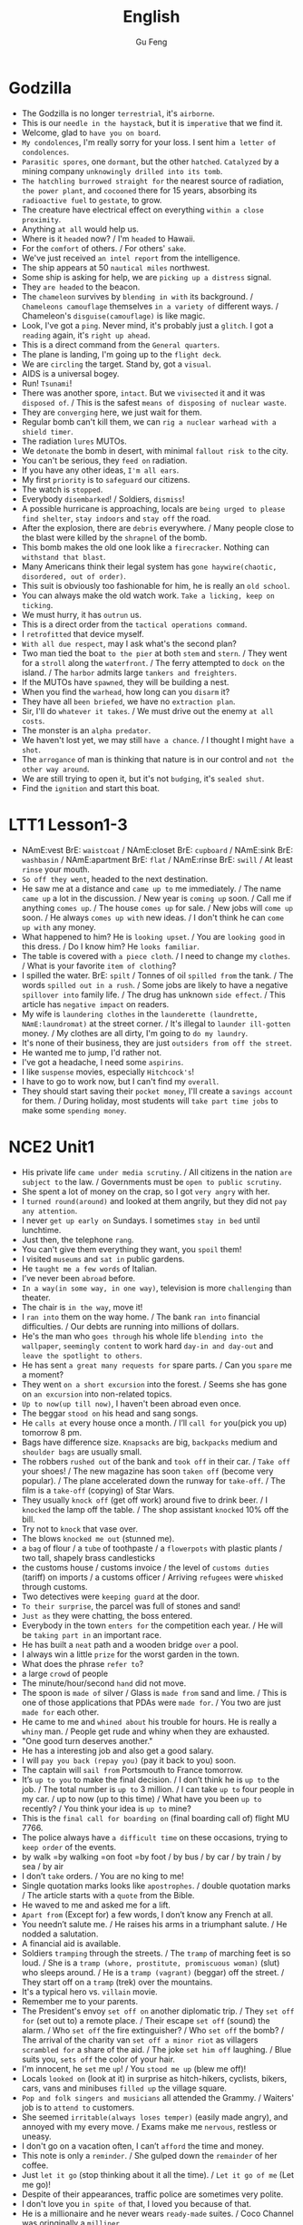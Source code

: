 #+TITLE: English
#+AUTHOR: Gu Feng
#+HTML_HEAD: <link rel="stylesheet" type="text/css" href="css/code-hover.css" />
#+HTML_HEAD: <link rel="stylesheet" type="text/css" href="css/org.css" />
#+HTML: <meta name="viewport" content="width=device-width, initial-scale=1, maximum-scale=1, user-scalable=no">

* Godzilla
+ The Godzilla is no longer =terrestrial=, it's =airborne=.
+ This is our =needle in the haystack=, but it is =imperative= that we find it.
+ Welcome, glad to =have you on board=.
+ =My condolences=, I'm really sorry for your loss. I sent him =a letter of condolences=.
+ =Parasitic spores=, one =dormant=, but the other =hatched=. =Catalyzed= by a mining company =unknowingly drilled into its tomb=.
+ =The hatchling burrowed straight for= the nearest source of radiation, =the power plant=, and =cocooned= there for 15 years, absorbing its =radioactive fuel= to =gestate=, to grow.
+ The creature have electrical effect on everything =within a close proximity=.
+ Anything =at all= would help us.
+ Where is it =headed= now? / I'm =headed= to Hawaii.
+ For the =comfort= of others. / For others' =sake=.
+ We've just received =an intel report= from the intelligence.
+ The ship appears at 50 =nautical miles= northwest.
+ Some ship is asking for help, we are =picking up a distress= signal.
+ They =are headed= to the beacon.
+ The =chameleon= survives by =blending in with= its background. / =Chameleons camouflage= themselves =in a variety of= different ways. / Chameleon's =disguise(camouflage)= is like magic.
+ Look, I've got a =ping=. Never mind, it's probably just a =glitch=. I got a =reading= again, it's =right up ahead=.
+ This is a direct command from the =General quarters=.
+ The plane is landing, I'm going up to the =flight deck=.
+ We are =circling= the target. Stand by, got a =visual=.
+ AIDS is a universal bogey.
+ Run! =Tsunami=!
+ There was another spore, =intact=. But we =vivisected= it and it was =disposed of=. / This is the safest =means of disposing of nuclear waste=.
+ They are =converging= here, we just wait for them.
+ Regular bomb can't kill them, we can =rig a nuclear warhead with a shield timer=.
+ The radiation =lures= MUTOs.
+ We =detonate= the bomb in desert, with minimal =fallout risk to= the city.
+ You can't be serious, they =feed on= radiation.
+ If you have any other ideas, =I'm all ears=.
+ My first =priority= is to =safeguard= our citizens.
+ The watch is =stopped=.
+ Everybody =disembarked=! / Soldiers, =dismiss=!
+ A possible hurricane is approaching, locals are =being urged to please find shelter=, =stay indoors= and =stay off= the road.
+ After the explosion, there are =debris= everywhere.  / Many people close to the blast were killed by the =shrapnel= of the bomb.
+ This bomb makes the old one look like a =firecracker=. Nothing can =withstand that blast=.
+ Many Americans think their legal system has =gone haywire(chaotic, disordered, out of order)=.
+ This suit is obviously too fashionable for him, he is really an =old school=.
+ You can always make the old watch work. =Take a licking, keep on ticking=.
+ We must hurry, it has =outrun= us.
+ This is a direct order from the =tactical operations command=.
+ I =retrofitted= that device myself.
+ =With all due respect=, may I ask what's the second plan?
+ Two man tied the boat =to the pier= at both =stem= and =stern=. / They went for a =stroll= along the =waterfront=. / The ferry attempted to =dock on= the island. / The =harbor= admits large =tankers and freighters=.
+ If the MUTOs have =spawned=, they will be building a nest.
+ When you find the =warhead=, how long can you =disarm= it?
+ They have all =been briefed=, we have no =extraction plan=.
+ Sir, I'll do =whatever it takes=. / We must drive out the enemy =at all costs=.
+ The monster is an =alpha predator=.
+ We haven't lost yet, we may still =have a chance=. / I thought I might =have a shot=.
+ The =arrogance= of man is thinking that nature is in our control and =not the other way around=.
+ We are still trying to open it, but it's not =budging=, it's =sealed shut=.
+ Find the =ignition= and start this boat.

* LTT1 Lesson1-3
+ NAmE:vest BrE: =waistcoat= / NAmE:closet BrE: =cupboard= / NAmE:sink BrE: =washbasin= / NAmE:apartment BrE: =flat= / NAmE:rinse BrE: =swill= / At least =rinse= your mouth.
+ =So off they went=, headed to the next destination.
+ He saw me at a distance and =came up to= me immediately. / The name =came up= a lot in the discussion. / New year is =coming up= soon. / Call me if anything =comes up=. / The house =comes up= for sale. / New jobs will =come up= soon. / He always =comes up with= new ideas. / I don't think he can =come up with= any money.
+ What happened to him? He is =looking upset=. / You are =looking good= in this dress. / Do I know him? He =looks familiar=.
+ The table is covered with =a piece cloth=. / I need to change my =clothes=. / What is your favorite =item of clothing=?
+ I spilled the water. BrE: =spilt= / Tonnes of oil =spilled from= the tank. / The words =spilled out in a rush=. / Some jobs are likely to have a negative =spillover into= family life. / The drug has unknown =side effect=. / This article has =negative impact= on readers.
+ My wife is =laundering clothes= in the =launderette (laundrette, NAmE:laundromat)= at the street corner. / It's illegal to =launder ill-gotten= money. / My clothes are all dirty, I'm going to =do my laundry=.
+ It's none of their business, they are just =outsiders from off the street=.
+ He wanted me to jump, I'd rather not.
+ I've got a headache, I need some =aspirins=.
+ I like =suspense= movies, especially =Hitchcock's=!
+ I have to go to work now, but I can't find my =overall=.
+ They should start saving their =pocket money=, I'll create a =savings account= for them. / During holiday, most students will =take part time jobs= to make some =spending money=.

* NCE2 Unit1
+ His private life =came under media scrutiny=. / All citizens in the nation =are subject to= the law. / Governments must be =open to public scrutiny=.
+ She spent a lot of money on the crap, so I got =very angry= with her.
+ I =turned round(around)= and looked at them angrily, but they did not =pay any attention=.
+ I never =get up early on= Sundays. I sometimes =stay in bed= until lunchtime.
+ Just then, the telephone =rang=.
+ You can't give them everything they want, you =spoil= them!
+ I visited =museums= and =sat in= public gardens.
+ He =taught me a few words= of Italian.
+ I’ve never been =abroad= before.
+ =In a way(in some way, in one way)=, television is more =challenging= than theater.
+ The chair is =in the way=, move it!
+ I =ran into= them on the way home. / The bank =ran into= financial difficulties. / Our debts are running into millions of dollars.
+ He's the man who =goes through= his whole life =blending into the wallpaper=, =seemingly content= to work hard =day-in and day-out= and =leave the spotlight to others=.
+ He has sent =a great many requests for= spare parts. / Can you =spare= me a moment?
+ They went =on a short excursion= into the forest. / Seems she has gone on =an excursion= into non-related topics.
+ =Up to now(up till now)=, I haven't been abroad even once.
+ The beggar =stood on= his head and sang songs.
+ He =calls at= every house once a month. / I’ll =call for= you(pick you up) tomorrow 8 pm.
+ Bags have difference size. =Knapsacks= are big, =backpacks= medium and =shoulder bags= are usually small.
+ The robbers =rushed out= of the bank and =took off= in their car. / =Take off= your shoes! / The new magazine has soon =taken off= (become very popular). / The plane accelerated down the runway for =take-off=. / The film is a =take-off= (copying) of Star Wars.
+ They usually =knock off= (get off work) around five to drink beer. / I =knocked= the lamp off the table. / The shop assistant =knocked= 10% off the bill.
+ Try not to =knock= that vase over.
+ The blows =knocked me out= (stunned me).
+ a =bag= of flour / a =tube= of toothpaste / a =flowerpots= with plastic plants / two tall, shapely brass candlesticks
+ the customs house / customs invoice / the level of =customs duties= (tariff) on imports / a customs officer / Arriving =refugees= were =whisked= through customs.
+ Two detectives were =keeping guard= at the door.
+ =To their surprise=, the parcel was full of stones and sand!
+ =Just as= they were chatting, the boss entered.
+ Everybody in the town =enters for= the competition each year. / He will be =taking part in= an important race.
+ He has built a =neat= path and a wooden bridge =over= a pool.
+ I always win a little =prize= for the worst garden in the town.
+ What does the phrase =refer to=?
+ a large =crowd= of people
+ The minute/hour/second =hand= did not move.
+ The spoon is =made of= silver / Glass is =made from= sand and lime. / This is one of those applications that PDAs were =made for=. / You two are just =made for= each other.
+ He came to me and =whined about= his trouble for hours. He is really a =whiny= man. / People get rude and whiny when they are exhausted.
+ "One good turn deserves another."
+ He has a interesting job and also get a good salary.
+ I will =pay you back (repay you)= (pay it back to you) soon.
+ The captain will =sail from= Portsmouth to France tomorrow.
+ It’s =up to you= to make the final decision. / I don’t think he is =up to= the job. / The total number is =up to= 3 million. / I can take =up to= four people in my car. / up to now (up to this time) / What have you been =up to= recently? / You think your idea is =up to= mine?
+ This is the =final call for boarding on= (final boarding call of) flight MU 7766. 
+ The police always have =a difficult time= on these occasions, trying to =keep order= of the events.
+ by walk =by walking =on foot =by foot / by bus / by car / by train / by sea / by air
+ I don’t =take= orders. / You are no king to me!
+ Single quotation marks looks like =apostrophes=. / double quotation marks / The article starts with a =quote= from the Bible.
+ He waved to me and asked me for a lift.
+ =Apart from= (Except for) a few words, I don’t know any French at all.
+ You needn’t salute me. / He raises his arms in a triumphant salute. / He nodded a salutation.
+ A financial aid is available.
+ Soldiers =tramping= through the streets. / The =tramp= of marching feet is so loud. / She is a =tramp (whore, prostitute, promiscuous woman)= (slut) who sleeps around. / He is a =tramp (vagrant)= (beggar) off the street. / They start off on a =tramp= (trek) over the mountains.
+ It's a typical hero vs. =villain= movie.
+ Remember me to your parents.
+ The President's envoy =set off on= another diplomatic trip. / They =set off for= (set out to) a remote place. / Their escape =set off= (sound) the alarm. / Who =set off= the fire extinguisher? / Who =set off= the bomb? / The arrival of the charity van =set off a minor riot= as villagers =scrambled for= a share of the aid. / The joke =set him off= laughing. / Blue suits you, =sets off= the color of your hair.
+ I'm innocent, he =set= me =up=! / You =stood me up= (blew me off)!
+ Locals =looked on= (look at it) in surprise as hitch-hikers, cyclists, bikers, cars, vans and minibuses =filled up= the village square.
+ =Pop and folk singers and musicians= all attended the Grammy. / Waiters' job is to =attend to= customers.
+ She seemed =irritable(always loses temper)= (easily made angry), and annoyed with my every move. / Exams make me =nervous=, restless or uneasy.
+ I don't go on a vacation often, I can’t =afford= the time and money.
+ This note is only a =reminder=. / She gulped down the =remainder= of her coffee.
+ Just =let it go= (stop thinking about it all the time). / =Let it go of me= (Let me go)!
+ Despite of their appearances, traffic police are sometimes very polite.
+ I don't love you =in spite of= that, I loved you because of that.
+ He is a millionaire and he never wears =ready-made= suites. / Coco Channel was oringinally a =milliner=.
+ I can’t pay the bill, I =haven’t got= (have lost) my bag.
+ =Give in= your exercise book. / He can hardly bear it anymore, he will soon =give in, give up, ,surrender= / You have to =give up= (quit) smoking.
+ A sign with =an exclamation mark= on it means warning.
+ The play may begin =at any moment now= (real soon). / "We’ve sold out," the girl said. "What a pity!" Susan =exclaimed=.
+ I =might as well= have them, as I don't have other choice.
+ She took care of her =bed-ridden= grandma for years. / The refugees lived in =disease-ridden= environment.
+ He suffered =considerable= pain. / He suffered from a painful and =lingering= death.
+ She wanted to play the =martyr to= the society. / She was =martyred= for her faith.
+ This does not =worry= me anymore.
+ I was totally confused back then, but the professor =set me straight=.
+ I’m even less lucky.
+ Aeroplanes are slowly =driving me mad=.
+ It is not used before. Last year, however, it =came into use=.
+ People have been driven away from their homes, but I’m =determined= to stay. / He drives his car very badly. / Our army drove the enemy back.
+ Both girls write to each other regularly now.
+ He congratulated me =on= having got engaged.
+ Did anything emerge =from= your discussion?
+ I dreamt =of= you last night.
+ You can never rely =on= him to be punctual(on time). / He is a *liar*, he is not =trustworthy=. / I suppose I can =count on= you for help =in(with)= this matter. / You can depend =on= me.
+ I insist on you telling me the truth.
+ They can only cure him =of= his illness if they operate =on= him.
+ I haven't accused him =of= anything, but I suspect him =of= having taking it.
+ We expect a great deal =of(with)= you.
+ My hands smell =of= soap.
+ We have embarked =on= a new scheme.
+ I believe in taking my time.
+ She prides herself =on= her clean house.
+ We must =economize on= fuel. / Cycling is more =economical= than driving. / She lives a =frugal= lift. / Backbone members are more likely to survive a =stuff cutback=. / The government's deficit is so high that we need a =cutback in public spending=. / Customers are =drawing(pulling) in their horns= at a time of high interest rates. / Cuts in defense spending forced the aerospace industry to =retrench=. / He needs to =scrimp and save (tighten his belt)= while looking for a job. / =Scrimping on= safety measures can be a false =economy=. / Many families must =skimp on= their food and other necessities just to =meet= the monthly rent. / He never =stint on= wining and dining. / To avoid having to =stint= yourself, =budget= in advance. / His boss is =stingy= and idle.
+ He =undertook= that challenging job. / My left knee is very =susceptible to= injury (*injury-prone*). / My jacket is water =proof=./ She is =apt to= (often) talk loudly. / Such thing is really =liable to= (likely to) happen.
+ Economy is often =subject to= politics. / The man =subjected= her wife =to= four years of *beatings and abuse*.
+ He headed south after a =stint= in that village.
+ The administrator is =holding back= (waiting) for several reasons.
+ He doesn't have a job, he lives =on= his mother.
+ He was employed =in= that factory.
+ I can assure you =of= my support.
+ Do you approve =of= hunting.
+ I despair =of= ever loving him! / Being desperate is the feeling of =despair= and =inadequacy=. / She wrote to him in =desperation= before the suicide.
+ He delights =in= annoying me.
+ She is really pessimistic and always =pours(throws) cold water (put a damper) on= our ideas.
+ He felt very upset and started to complain about this wicked world, but was interrupted by a knock =at= the door.

* NCE2 Unit2
+ '' and "" are speech marks.
+ The boys =put up= their tent. / I'm too tired to =put up with(endure, tolerate)= any nonsense. / The shop decided to =put up= prices. / put up a poster, a sign or a notice / I will put up(invest in) all my money for the new project. / You needn't leave tonight, we can =put you up= in the spare room.
+ They =put off= (postpone) the meeting tomorrow. / The accident =put him off= driving.
+ His =evasive= reply =prompted= me to ask another question.
+ He believes in ancient myths.
+ But ever since he moved in, he has had trouble =with the neighbors=.
+ The most surprising thing about it, however, is that it can land on a =ploughed= field. / He was most surprised.
+ Old houses here have been rebuilt to =a block of flats=.
+ [BrE] =carpark= [NAmE] parking =lot=
+ refuse a =request= / deny an =accusation=
+ Come and sit next to me! / Sit by me!
+ The river cuts across the park.
+ They cooked a meal =over= an open fire and told stories =by= the campfire.
+ The food =smelled= good!
+ They =put out= the fire and =crept= into their tent.
+ Their sleeping bags were warm and comfortable, so they all slept =soundly=. But some time later, they all =leapt out= of their sleeping bags and hurried outside.
+ The stream =wound= its way across the field and =flowed= right under their tent.
+ There were some people =rowing on= the river.
+ They =called out= to the man but he did not hear them.
+ I turned round to look at the children, but there weren't any =in sight= (out of sight).
+ It can get very =rough= in the Mediterranean. / Many great cities are built on rivers. Paris is on =the Seine=, London is on =the Thames= and Rome is on =the Tiber=.
+ The fishermen seine salmon in a big seine boat.
+ Trekking expedition to Antarctica is impossible. / the Arctic
+ neutral and non-aligned European nations / The bombs were neutralized. =disarmed / Chemical splashes on skin should be neutralized immediately. / Neutralizing individuals is an euphemistic saying of killing people. / During the war, Switzerland maintained its neutrality. / The terrorists are demanding a large payment in exchange for the neutralization of the bombs.
+ The US said it would denuclearize most of its naval vessels. / My wife and I have been working together for the cause of peace, demilitarisation and denuclearisation.
+ The rebels have set up a de facto administration.
+ Frank was the head of a very large business company.
+ He bought a small shop of his own. / In his twenties, he used to make spare parts for aeroplanes.
+ the hard early years and the long road to success
+ Frank was telling me about his experiences. / This job requires a lot of experience. / He is an experienced worker.
+ People are not so honest as they once were. The temptation to steal is greater then ever before.
+ The woman first bought a few small articles.
+ She handed it to an assistant who wrapped it up for her as quickly as possible.
+ [BrE]full stop [NAmE]period
+ abbreviations:
  Rd.=road St.=street Ave.=avenue Sq.=square Pl.=place Lane Drive
  Mon. Tue. Wed. Thu. Fri. Sat. Sun.
  Jan. Feb. Mar. Apr. May June July Aug. Sep. Oct. Nov. Dec.
+ He was in considerable pain during his performance.
+ The battery is wearing out. / The contraceptive effect will wear off in two days. / As the days wore on, he began to slowly give up hope. / Days of hard work wore him out. / The stair carpet was wore out.
+ A mother who already has non-identical twins is more likely to conceive another set of twins. / About one in six couples has difficult conceiving. / I just can't even conceive of that quality of money. =imagine / She had conceived the idea of a series of novels.
+ We are still in the phase of conceptive design.
+ He put off telling his father the result, hoping to catch him in a good mood.
+ Towards evening, she set out from the coast.
+ She covered a distance of eight miles.
+ On arriving at the shore...
+ The next day we went sightseeing.
+ call at =visit/ call on =drop by / call for / call off / call out to / call sb. up
+ a short while ago
+ He was driving along Catford street.
+ He drove the bus straight at the thieves. / He drove his bus into the back of the battered car.
+ shortly afterwards...
+ He saw two thieves rush out of a shop and run towards a waiting car.
+ He got such a fright.
+ Do not talk to people of this sort.
+ We do not always write the names of areas or postal districts in full when writing the address on letters.
+ Mark arrived back at his office to tie up any loose ends. / You seem at a loose end, aren't you? Come and help me! [NAmE]at loose ends
+ How to give a polite refusal?
+ lenient < tolerant < forbearing < indulgent
+ Being frugal is the opposite of being extravagant.
+ She is restricted from going out with him by her strict father. / She is restricted to staying at home. / She is prohibited from going out. / She was forbidden from seeing him again.
+ When was the last time this country hosted the Olympic Games?
+ A great many people will be visiting the country.
+ an immense stadium / fantastic modern buildings
+ I'm really looking forward to this.
+ look up the word in a dictionary / Don't forget to look me up when you return.
+ The past tense of dream can be either dreamed or dreamt in BrE, but dreamed only in NAmE.
+ Verbs have different forms, ie, past tense, participle and past participle. =id est =namely
+ He planned to settle down in the country.
+ He had no sooner returned than he bought a house and went to live there. / He had hardly had time to settle down when he sold the house and left the country.
+ It will rain continually during the rainy season. =at frequent intervals / It has rained continuously for three days! =incessantly
+ fruits in season / The female is in season.
+ He got a shock and acted as if he had never lived in England before.
+ It was more than he could bear.
+ The dream he had had for so many years ended there.
+ He had thought of everything except the weather.
+ Intel is such an august company. =dignified
+ the next day / the following day / a day later
+ bedside telephone / [BrE]bedside table [NAmE]bedstand(night table) / bedside manner / She kept vigil at the bedside of her critically ill son.
+ Mourners are to stage a candlelit vigil at the People's Square.
+ He telephoned the hospital exchange and ask for a doctor.
+ He said he was inquiring about a certain patient, a Mr. John Gilbert.
+ whether(if) it had been successful
+ He would have to stay for another two weeks.
+ host / hostess / landlord /landlady
+ What's your opinion of the situation in Algeria. =what do you think
+ I took my seat beside her.
+ Her eyes were fixed on the plate and in a short time, she was busy eating, when I tried to make conversation.
+ Will you be seeing it?
+ in despair... / despair of sth.(doing sth.)
+ She went upstairs to make the beds. / He hasn't made much progress. / Make up your mind!
+ The shop does very good business.
+ Do you call that a hat? / I find it beautiful.
+ I needn't be so rude about it. / You needn't have said that.
+ You should look yourself in a mirror.
+ "We mustn't buy things we don't need," I remarked. =observed
+ Did you notice how she was dressed? =what she was wearing
+ after a time =after a while
+ In time, we shall win. =eventually =at last / He came in time.
+ snake charmer
+ We went to have look at him.
+ He began to play a tune. / Sing a song in front of others and be completely in tune. / I tried to be in tune with him.
+ The snake rose out of the basket and began to follow the movements of the pipe. We were very much surprised.
+ It obviously could not tell the difference Indian music and jazz.
+ They took a great many photographs of the mountains that lay below, but they soon ran into serious trouble. At one point, it seemed certain that their plane would crash.
+ They threw out two heavy food bags, so that the plane could clear the mountain by 400 feet.
+ Billy is not home at present. / To be honest, I'm not expecting your presence. / At any rate you will hear it on the radio. =no matter what / He behaves very strangely at times. / He is very pleasant person at heart. / I'm completely at a loss. =don't know what to do / You need to explain it at length. / Under(in) that circumstances you need to use anything at hand.
+ They rushed up to her.
+ In the struggle, the strap broke and, with the bag in their possession, both men started running through the trees.
+ She ran after them, but was soon out of breath.
+ She caught up with them when they were going through the contents of the bag.
+ The strap needs mending.
+ Mr. James Thompson =James Thompson Esq. =Esquire
+ Workers began to unload a number of wooden boxes.
+ No one could account for the fact that one of them was extremely heavy. / How do you account for the company's alarming high staff turnover. / The local officer must account for the accident.
+ I suddenly occurred to one of the workers to open up the box. He was astonished at what he found.
+ on top of a pile of woolen goods
+ He had been confined to the wooden box for over eighteen hours.
+ You see to the luggage, I'll buy the tickets.
+ No one can ask us to submit to unmerited oppression.
+ We have been corresponding with each other for years.
+ Do you object to my smoking?
+ I'm surprised at(by) you.
+ You must reply to this letter.
+ He has some important business to attend to.
+ Do you mean to say you exchange that lovely car for this?
+ Has it occurred to you that she must have arrived at(in) London by now?
+ I was shocked at his indifference.
+ You must comply with the rules of this game.
+ She has so much to cope with.
+ She was quite unprepared for the news.
+ Don't blame me for the accident!
+ I'm disgusted with your behavior. =sick of
+ His debt now amounts to $100.
+ I reasoned with him, but he would not listen to me.
+ She's accustomed to living in comfort. She'll never part with her precious possessions.
+ Please apply to the secretary for information.
+ Just guess at the price of the carpet. =make a guess at / At a guess, 10 right? / It's anyone's guess where it will be.
+ How long have you been working at(on) this exercise.
+ The concert began with a piece by an unknown composer.
+ The house is up for sale.
+ shook his head / nodded his head
+ I'm up for this.
+ My dentist had just pulled out one of my teeth.
+ My mouth was full of cotton wool. / cottons, woolens, silks and linens / Nylons seem more durable than cotton stockings.
+ We searched for the thieves. We kept searching the place until we searched them out.
+ My collection was growing.
+ In answer to these questions, I nodded.

* NCE2 Unit3
+ He saved up for years to buy a real bed with springs and a mattress. / A storm blew up. A gust of wind swept the bed off the roof and sent it crashing into the courtyard below. / Although the bed was smashed to pieces, the man was miraculously unhurt. / He promptly went to sleep again.
• He didn't have much time to read the newspaper carefully. __________. / She recognized him __________. / He suddenly realized it was so late when he __________.
•
                                         1800 Xizha Rd.,
					 Fengxian District,
					 Shanghai,
					 China.
					 14th Sep., 2014
Dear Philip,
...
^ He just glanced through(over) it / at a glance / glanced at his watch
• If you just keep working without saying anything, __________. / The assistance comes with a price. __________ __________. / She is with me, we are trying to find the direction.__________.
• "__________!" the bus driver shouted.
^ someone else might take credit for your effort / It's not free aid, don't take it for granted / I just took her for a ride but lost our way
^ Get on the bus / Get off the bus

* Twitch Malware Spends Users Money
+ The video game streaming site Twitch can spend users' money without authorization.
+ Clicking on the malware links enabled infiltrators to wipe accounts on the gaming shop.
+ The malware woos users with the promise of prizes.
+ The vulnerability originates from an automated account which bombards channels and invites viewers to participate in a weekly raffle for a chance to win virtual items.

* Maleficent
+ Let's tell the story anew.
+ But there was a vast discord between the two kingdoms.
+ a great hero or a terrible villain
+ They had a vain and greedy king to rule them.
+ There are reports of wide spread discontent in the capital.
+ They were envious of the wealth and beauty of Moors.
+ We can take her for a girl. But she is not any girl, she is a fairy!
+ What's all the fuss about?
+ I have never seen a human up close.
+ They meant kill me! / They were to kill me!
+ They are hideous to look at.
+ But we don't kill people for stealing.
+ Come out this instant! =right now
+ Have you fully grown?
+ He casted away his ring.
+ It worth the risk. / It's not worthy.
+ She wandered alone and wondered.
+ He sought to strike it down.
+ No one dare to venture the mysterious Moors.
+ Hidden dangers lurk in every family saloon car.
+ She is just a winged elf!
+ Battalion, attack!
+ when I ascended to the throne...
+ You all swore allegiance to me and to that cause.
+ This will be my legacy.
+ Avenge me!
+ the years faded away
+ She is vanquished?
+ I'm your servant. / At your service.
+ She was christened Susan.
+ We sought to foster peace and good will.
+ I wish you will never be blue.
+ What a glittering assemblage! / a glittering array of celebrities
+ Royalty, nobility, gentry, even the rabble, how quaint.
+ I felt quite distressed.
+ I bear no ill-will.
+ I too shall bestow a gift on the child.
+ She will prick her finger on the spindle of a spinning wheel.
+ She will never awaken.
+ Secretly she entrusted the safety of the child to the magic pixies who would take her to a remote hideaway.
+ She reveled in the sorrow.
+ a snug little cottage
+ It looks dreadful!
+ We just need a proper disguise.
+ We have to blend in.  
+ a chameleon's camouflage
+ gather around
+ You could almost feel sorry for it.
+ They are unequal to the task.
+ She was further consumed by paranoia and vengeance.
+ the fearsome wall of thorns
+ The wolves are dirty and vicious. / It's filthy and stinky.
+ I know you were close by.
+ You mock me!
+ They are fearful of the story.
+ above the cloud and into the headwinds
+ They never faltered.
+ It's the wee hours.
+ I'm such a clumsy fool.
+ I'll best be off then.
+ in this miserable hover =hut =cabin =shack shanty / den / shed
+ I have to live with these two imbeciles. =moron
+ They pulled the guards.
+ You are not doing it properly.
+ I'll not ask for your forgiveness, because what I've done to you is unforgivable.
+ I was so lost in hatred and revenge.
+ The two kingdoms unified as a whole. / They united against the enemy.

* LTT1 Lesson4-10
+ I cycle to work everyday.
+ A fortnight is not very short time.
+ Wednesday / Tuesday / Saturday / Thursday
+ I sold the most and got a good commission. / The Ministry of Agriculture commissioned a study into low-input farming. / You can commission them to do paint something especially for you. / I finally finished the commission. / Travel agents charge 1 percent commission on sterling cheques. / The authorities set up a commission to investigate the murders. / If a person uses a gun in the commission of a crime, then he should be given an additional penalty. / The aircraft carrier has been out of commission ever since the last war.
+ Irish / Welsh / Austria / Yugoslavia / Scotland / Finland / Belgium
+ librarian / stamps / ball-point pens / shampoo
+ My manager is rather a brute! =savage =barbarian
+ I should like to see some dressing gowns and I fancy a red, silk one.
+ He tried to telephone the box office and heard a wrong number tone. / He was fed up when he dialed again and got a busy tone. / He tried again and finally get through.
+ I'd like to reserve two tickets at 4.50 pounds, please.
+ You need to collect the tickets before 3 pm.
+ The number has been engaged for ages! Nobody can be that popular.
+ That's one reason I'm ringing. I need some career advice.
+ I've just been sacked.
+ There are the pips, I need to put in more coins, hang on. / I think it's OK to eat grape pips, but not apple's. / She piped Meryl Streep to the part. / I don't want us to be piped to the post.
+ Why I want leave my present job. / Why I am interested in the new job. / How I intend to get to work. / How long I intend to stay in the job. / Where I went to school. / How much I'm paid in my present job. / How much I expect to be paid in the new job.
+ I could not see a thing!
+ I asked him to take me home. He got very angry and said some very unpleasant things.
+ I'm definitely going to loss some weight.
+ Last week the sun shone and it got quite hot.
+ a bank clerk
+ Is yours sweet, too? No, mine is rather sour.
+ Can I help you? Yes, I want to see some cardigans. What size do you take? About forty(fourteen) inches, I think.
+ I'm afraid I can't sew. / Sow the seed in warm place. =seed the land / The field was sown with maize. / Instead, the session has sowed confusion. / Here is a saw and a hammer.
+ I bought the shoes last year, but they have hole in them now.
+ Do you know what time the milk man calls? Which day do the dustman come? Who is the most dependable newsagent?
+ Occasional selfies are acceptable, I guess.
+ What time shall I come?
+ People sit at home night after night watching their favorite programs.
+ Yours sincerely, D. Renton
+ I'm going to weed the garden before seeding it.
+ Do you like roast chicken?
+ He just wanted to make use of me.
+ How have you spent the day?
+ light, lit, lit
+ I have injured my ankle. I fell off a ladder last night.
+ the man with the walking stick
+ cool drink
+ on the front of fashion magazines / a front-page article in last week's paper
+ I need a duster to clean the blackboard.
+ millionaire
+ I have damaged my wrist, doctor. How did you do that? I fell on it.
+ boiled eggs
+ a blue blouse with a high neck
+ I haven't brought my racket.
+ an invitation to a volleyball match
+ It's very fast, with lots of action. / He did not like his actions questioned. / Two leading law firms are to prepare legal actions against tobacco companies.
+ Could I have five pounds? What for?
+ Perhaps you could let me have the ticket for a bit less? Let's say three pounds?
+ I was fed up and didn't do anything.
+ I can't get up the stairs by myself. It's my back, you see.
+ My Mum lives on the ground floor in another flat.
+ She is seventy-eight next birthday.
+ in the evening / at lunch time / at breakfast time
+ the box at the end of the road
+ I'd like some instant coffee. A large jar, please.
+ I got it in a sale.
+ How long have you been smoking for?
+ That's nothing. I was in the middle of swimming when I saw the shark. I started swimming for the shore, of course.
+ Continental breakfast or American breakfast / a morning newspaper
+ shaddock(pomelo) peels / An orange resembles a grapefruit.
+ There was a light tap at the open door.
+ Should I pour you a cup of coffee straight away?
+ Half way across I realized it was a lot further than I thought. I thought I was going to drown.
+ He assembled a panel of scholars to advise him. / The advisory panel disagreed with the decision. / agree on the opinion
+ They earn their pocket money instead of asking their parents for it.
+ We seem to be equally divided, two for and two against.

* LTT1 Lesson11-13
+ I'm not surprised. So would I be.
+ I'm going to do the washing-up. [NAmE]wash the dishes
+ I'd like to withdraw fifty pounds from my deposit account.
+ How would you like the money? In fives, please. / five-pound notes
+ Perhaps you'd like to change your order, sir. The sirloin is very tender.
+ Look what that waiter's gone and done!
+ I'm terribly sorry. Perhaps I could sponge it. Just leave it alone. You will only make it worse.
+ If you would like to have the dress cleaned and send the bill to us, we will be happy to take care of it.
+ This just won't do. / This won't work.
+ The wine's got a most peculiar flavor.
+ The beer is like water, not as strong as it used to be.
+ is not any good / is no good
+ You'd better get on with your homework. / Let's get on to the next topic.
+ a decent job
+ a paradox and a contradiction
+ book a double room with bath from 1st to 14th August inclusive
+ [BrE]rucksack [NAmE]knapsack
+ I've been working on my novel. How far have you got with it?
+ I was queuing for the cinema.
+ a watch that tells you the date and the day
+ Head waiter, I want to have a word with you.
+ Our staff has been kept unusually busy this evening. I'll see to it.
+ This coffee is practically cold.
+ The total number of commuters in rush hours is 1,023,000. Of these, ...
+ She went away for a fortnight.
+ call in / call at / call on / come by / drop by
+ Give us a ring if you see anything suspicious.
+ pour out a drink / pour out my thought
+ All the doors and windows were locked from the inside.
+ There is a pool of water on the floor.
+ a layer of sawdust
+ rye bread / bread rolls / gin and tonics / highball cocktail
+ I don't seem to be very useful, do I? There is always another time.
+ We're not allowed to serve drinks before 12 o'clock midday.
+ This table-cloth is disgrace!
+ I can't quite understand how you managed to get 1 plus 2 plus 3 to add up to 4. / I can't understand how such a mistake could have been made.
+ Without my 10 years life in prison, this movie won't exist. =That experience inspired the film=.
+ I did not only make movies. =I worked in television for a time=.
+ Is she fat? I've never met her in person. =What sort of built is she=? / Look at that body, =he is really well-built=.
+ It doesf sound interesting, don't go anywhere, =I'll come over and look at it=.
+ No need to explain, =I see what you mean=.
+ What does she look like? Is she =slim= or is she rather more =plump=.
+ I think I have written everything down. Is there anything else =at all=.
+ Appearance? Of course =I'd like someone good looking=.
+ Looking for a date? How old do you prefer, I mean =what sort of age= of the guy? =Mid-twenties=, I suppose.
+ Do you know where Bolt comes from? =Jamaica=.

* NCE2 Lesson50-52
+ reward for virtue
+ He decided to go on a diet. He began his diet a week ago.
+ He wrote out a long list of all the foods which were forbidden.
+ Yesterday I paid him a visit. I rang the bell and was not surprised to see that Hugh was still as fat as ever. He led me into his room and hurriedly hid a large parcel under his desk.
+ I asked him what he was doing, =he smiled guiltily=.
+ His diet was so strict that =he had to reward himself occasionally=.
+ I don't need a clock in the morning. =I always rise at six o'clock=.
+ After the concert, =everybody rose and clapped=.
+ If the problem =arise= again, we still need to deal with it.
+ The sun has just =risen or set=. / Sunrise at =dawn= and sunset at =dusk=.
+ You can get the book yourself. =I laid the book on that shelf=.
+ The dishes are almost ready. =Haven't you laid the table yet=.
+ It's nice to get up early. =It's nicer to lie in bed=.
+ I didn't get up early last Sunday. =I lay in bed till 10 o'clock last Sunday morning=.
+ After they finished trimming the lawn, =they've all lain on the grass=.
+ I have to get all these books in order. =To make matters worse, the room is rather small=.
+ She stared at it. You can also say =she gazed at it=.
+ You are not supposed to read novels at work. =You can do it in your spare time=.
+ =He thinks very highly of me=. And I'll try my best not to fail him.
+ He crossed the street in such a hurry. =He was nearly run over by a car=.

* NCE2 Lesson53
+ It didn't cost much to repair the castle. =Damage was confined to a small portion of it=.
+ Look at that model girl over there, =she must has the perfect body proportion=.
+ If you all do not have a better solution, =I have a proposition=.
+ They have put out the forest fire, but they still need to find out =how the fire began=. However, a fireman accidentally =discovered the cause=.
+ Cigarette butts can also be called =cigarette ends=.
+ He noticed the remains of a snake =which was wound round the electric wires of a 16,000 volt power line=.
+ The strange phenomenon baffled all of us, but finally =he solve the mystery=.
+ A bird had =snatched up= the snake and =dropped it on to= electric wires.
+ In order to persuade him to change his mind, =I reasoned with him for hours=.
+ The smoke has come out, when =I smelled something burning=.
+ =On my going to= the kitchen, I found it full of smoke.
+ I was busy mixing butter and flour and my hands were =covered with stick pastry=.
+ At that time, they always laughed at me. =Nothing could have been more annoying=.
+ I went to open the door eagerly, but =I was dismayed when I found out it was not her=.
+ Some doors do not have =doorknob= on the outside.
+ I had no sooner got back to the kitchen than doorbell =rang loud enough to wake the dead=.
+ The postman wanted me to =sign for a registered letter=.
+ That event =prompted me to write= a letter to him.
+ I'm very pleased =to learn that= you a well.
+ In a letter, the first paragraph should be =Thank you for letter=.

* LTT1 Lesson15
+ What flights =are there= from London to Vienna tomorrow? I'd like to travel =first class=, please.
+ Would you =care= for some case?
+ I think I will choose the curry. What would you like =afterwards=?
+ No thanks, I'm trying to =cut down=.
+ I'm looking for a room. I have got a vacancy. What sort of price are you asking?
+ He is =fully booked= till 11 unless there is a =cancellation=. Is 12:50 convenient?
+ Can you =fix me up= with a part-time job? Anything in particular that =appeals= to you?
+ A table for one, sir? / Are you having the set lunch? / What's the soup for the day? / And for you main course? / Plaice and apple tart to follow. / And larger to drink with the meal.
+ I have a table for two under the name of Black Moore. / Will this table do for you?
+ Half of bitter for me.
+ I'd like to start with prawns and rack of lamb to follow.
+ How would you like your steak done, sir? =Medium rare=, please. / Raw - uncooked; Blue rare or very rare - cooked very quickly, outside seared, but inside barely cooked; Rare - outside gray-brown, red inside and slightly warm; Medium rare - fully red, warm center; Medium - hot, red and pink inside, gray-brown outside; Medium well done - pink inside; Well done - gray-brown throughout and slightly charred.
+ Half =carafes= means half bottles.
+ I worked =over-time= and I bought the =racing cycle= my self.
+ He is make my life =a misery=.
+ I shouldn't =wear= makeup. Natural beauty is the best. Sometimes he even interferes =with= my homework.
